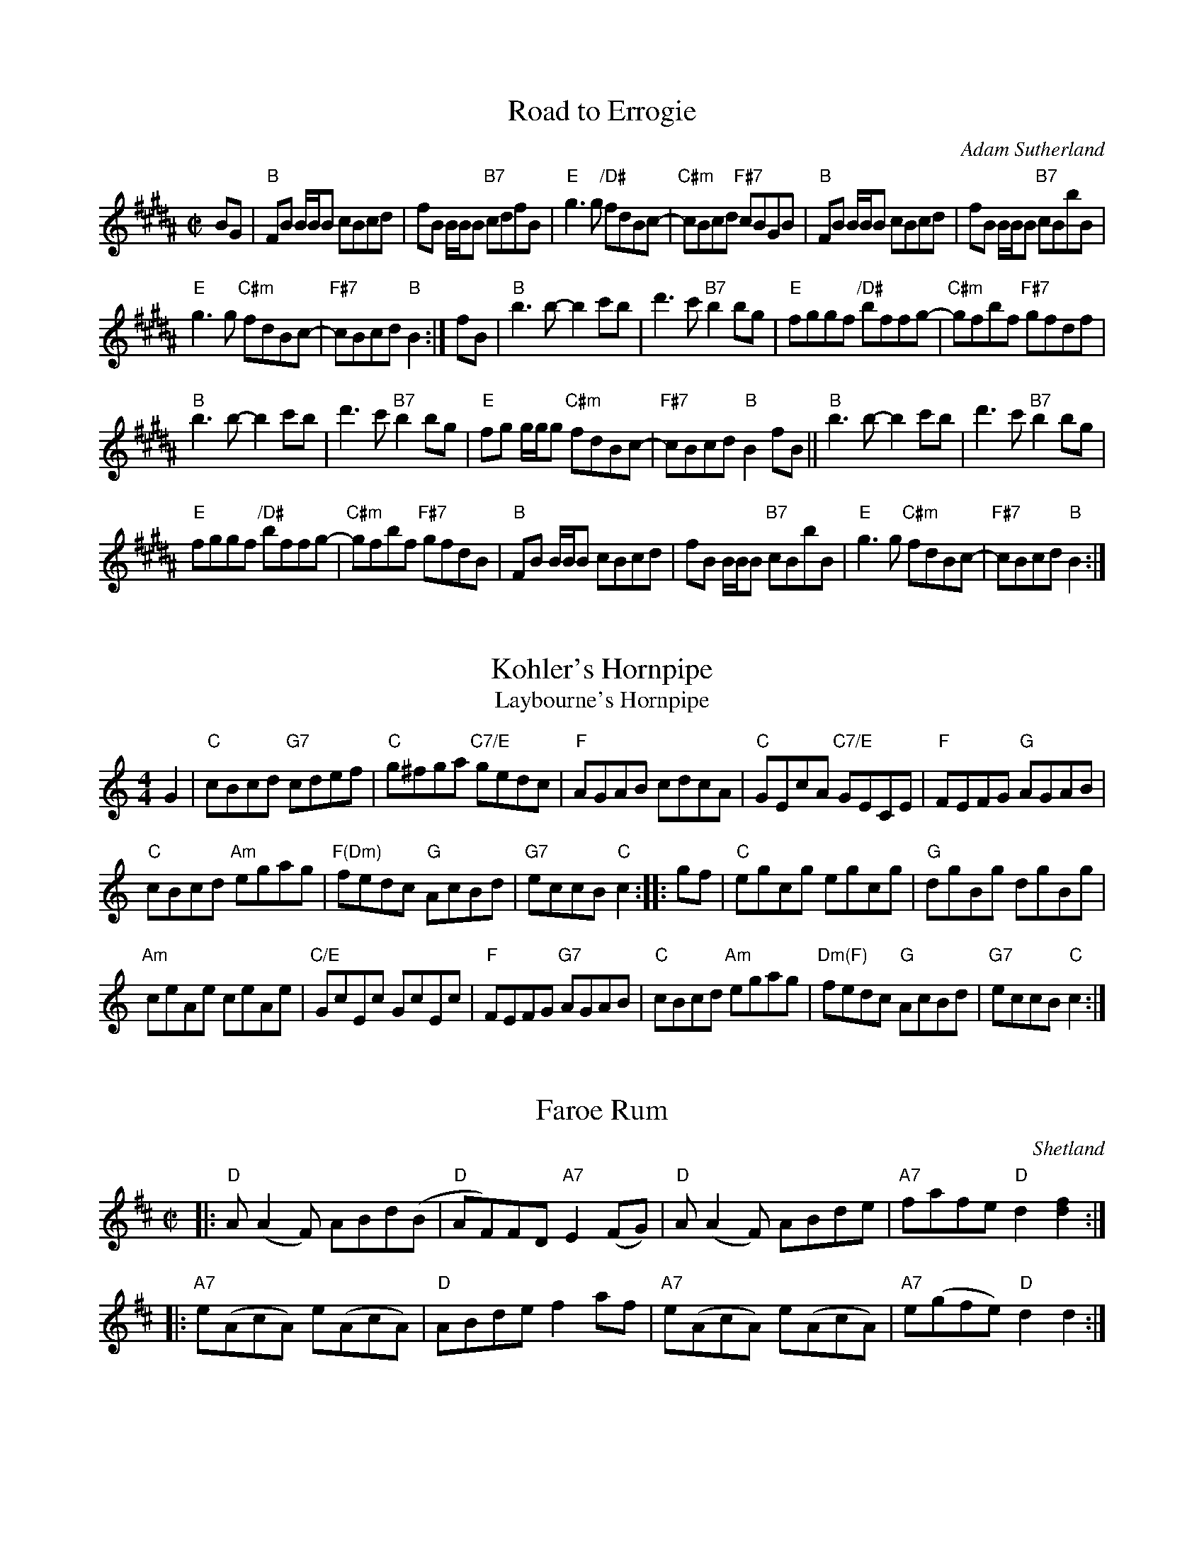 
X: 1
T: Road to Errogie
C: Adam Sutherland
R: reel
S: Barbara McOwen
B: BSFC Session Tune Book 2016 p.32
Z: 2019 John Chambers <jc:trillian.mit.edu>
M: C|
L: 1/8
K: B
BG |\
"B"FB B/B/B cBcd | fB B/B/B "B7"cdfB |\
"E"g3g "/D#"fdBc- | "C#m"cBcd "F#7"cBGB |\
"B"FB B/B/B cBcd | fB B/B/B "B7"cBbB |
"E"g3g "C#m"fdBc- | "F#7"cBcd "B"B2 :| fB |\
"B"b3b- b2c'b | d'3c' "B7"b2bg |\
"E"fggf "/D#"bffg- | "C#m"gfbf "F#7"gfdf |
"B"b3b- b2c'b | d'3c' "B7"b2bg |\
"E"fg g/g/g "C#m"fdBc- |"F#7"cBcd "B"B2fB ||\
"B"b3b- b2c'b | d'3c' "B7"b2bg |
"E"fggf "/D#"bffg- | "C#m"gfbf "F#7"gfdB |\
"B"FB B/B/B cBcd | fB B/B/B "B7"cBbB |\
"E"g3g "C#m"fdBc- | "F#7"cBcd "B"B2 :|


X: 1
T: Kohler's Hornpipe
T: Laybourne's Hornpipe
R: reel
B: K\"ohler's Violin Repository, v.1, 1885 p.66 #3 (unnamed hornpipe)
B: BSFC Session Tune Book 2016 p.32
S: from VOM 1991
N: arr. Andy Imbrie
M: 4/4
L: 1/8
K: C
G2 |\
"C"cBcd "G7"cdef | "C"g^fga "C7/E"gedc |\
"F"AGAB cdcA | "C"GEcA "C7/E"GECE | "F"FEFG "G"AGAB |
"C"cBcd "Am"egag | "F(Dm)"fedc "G"AcBd | "G7"eccB "C"c2 :|\
|: gf |\
"C"egcg egcg | "G"dgBg dgBg |
"Am"ceAe ceAe | "C/E"GcEc GcEc |\
"F"FEFG "G7"AGAB | "C"cBcd "Am"egag |\
"Dm(F)"fedc "G"AcBd | "G7"eccB "C"c2 :|


X: 1
T: Faroe Rum
O: Shetland
R: reel
S: handwritten MS
Z: 2005 John Chambers <jc:trillian.mit.edu>
M: C|
L: 1/8
K: D
|: "D"A(A2F) ABd(B | "D"AF)FD "A7"E2(FG) | "D"A(A2F) ABde | "A7"fafe "D"d2[f2d2] :|
|: "A7"e(AcA) e(AcA) | "D"ABde f2af | "A7"e(AcA) e(AcA) | "A7"e(gfe) "D"d2d2 :|


X: 1
T: Lasses Trust in Providence
O: Shetland
S: via B. McOwen, arr. T. Traub 4-26-2004
R: Reel
M: 4/4
L: 1/8
K: D
A2 \
| "D"d2 de fdef | "G"d2 df "A7"ecBA \
| "D"d2 de "Bm"fdef | "G"dBAF "A7"E2 EA \
|| "D"d2 de fdef |
| "E7"d2 df "A7"ecBA | "D"d2 de "Bm"fdef | "G"dBAF "A"E2 E2 \
|[| "D"A2 AB ADFA | "G"d2 d2 BABd |
| "D"A A2 B ADFA | "A7"GFEC "D"DEFG | "D"A2 AB "D7"ADFA \
| "G"d2 d2 "A"BABd | "D"A A2 B ADFA | "A7"GFEC "D"D2 |]


X: 1
T: Laxo Burn
C: Arthur Scott Robertson (1984)
M: C|
L: 1/8
Z: 2002 John Chambers <jc:trillian.mit.edu> from handwritten MS (by Barbara McOwen?)
B: BSFC Session Tune Book 2016 p.p.33
B: BSFC Tune Book XXXII-3
K: D
AG |\
"D"FD~D2 FGA=c | "G"BG~G2 GABd | "A7"^cA~A2 cdeg | "D"fdcd "G"Bd"A"Ad | "D"FD~D2 FGA=c |
| "G"BG~G2 GABd | "A7"^cA~A2 cdeg | "D"fddc d2 :: zg | "D"f2df Afdf | "Em"g2eg Bgeg |
| "E7"^g2eg Bgeg | "A"a2ea "A7"ceA=g | "D"f2df Afdf | "Em"g2eg "E7"Bge^g | "A7"aA~A2 cde=g | "D"fddc d2 :|
